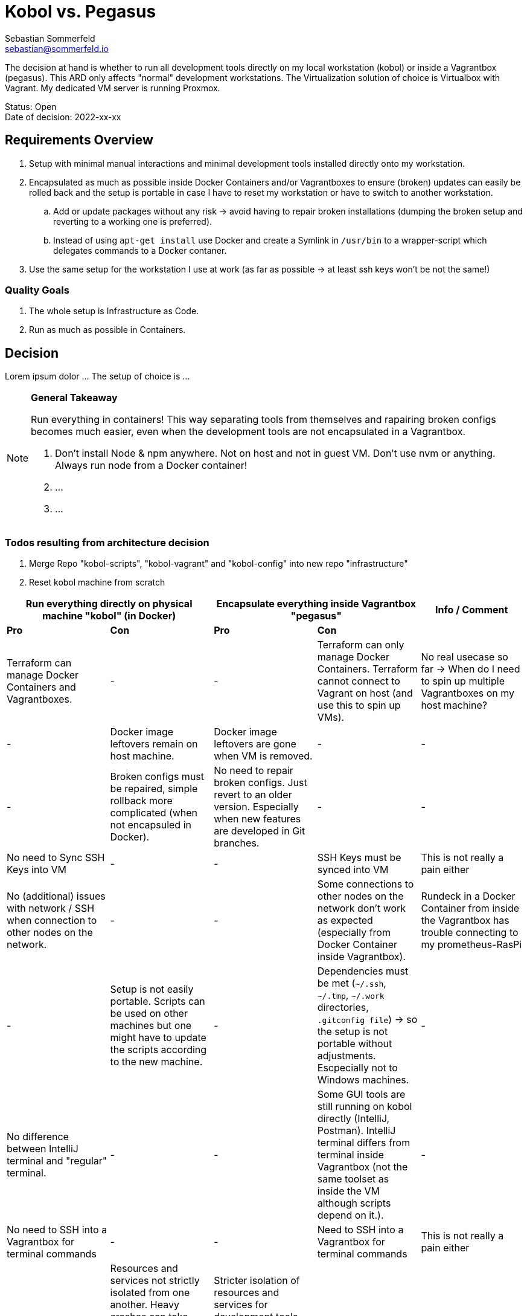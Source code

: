 = Kobol vs. Pegasus
Sebastian Sommerfeld <sebastian@sommerfeld.io>

// ADR spreadsheet = https://docs.google.com/spreadsheets/d/13trHjYR6NSg2-XDDzEx_Wt-AH2becUVeto5abweKdF0/edit#gid=0

The decision at hand is whether to run all development tools directly on my local workstation (kobol) or inside a Vagrantbox (pegasus). This ARD only affects "normal" development workstations. The Virtualization solution of choice is Virtualbox with Vagrant.  My dedicated VM server is running Proxmox.

====
Status: Open +
Date of decision: 2022-xx-xx
====

== Requirements Overview
. Setup with minimal manual interactions and minimal development tools installed directly onto my workstation.
. Encapsulated as much as possible inside Docker Containers and/or Vagrantboxes to ensure (broken) updates can easily be rolled back and the setup is portable in case I have to reset my workstation or have to switch to another workstation.
.. Add or update packages without any risk -> avoid having to repair broken installations (dumping the broken setup and reverting to a working one is preferred).
.. Instead of using `apt-get install` use Docker and create a Symlink in `/usr/bin` to a wrapper-script which delegates commands to a Docker contaner.
. Use the same setup for the workstation I use at work (as far as possible -> at least ssh keys won't be not the same!)

=== Quality Goals
. The whole setup is Infrastructure as Code.
. Run as much as possible in Containers.

== Decision
Lorem ipsum dolor ... The setup of choice is ...

[NOTE]
====
*General Takeaway*

Run everything in containers! This way separating tools from themselves and rapairing broken configs becomes much easier, even when the development tools are not encapsulated in a Vagrantbox.

. Don't install Node & npm anywhere. Not on host and not in guest VM. Don't use nvm or anything. Always run node from a Docker container!
. ...
. ...
====

=== Todos resulting from architecture decision
. Merge Repo "kobol-scripts", "kobol-vagrant" and "kobol-config" into new repo "infrastructure"
. Reset kobol machine from scratch

[cols="1,1,1,1,1", options="header"]
|===
2+|Run everything directly on physical machine "kobol" (in Docker) 2+|Encapsulate everything inside Vagrantbox "pegasus" .2+|Info / Comment
|*Pro* |*Con* |*Pro* |*Con*
|Terraform can manage Docker Containers and Vagrantboxes. |- |- |Terraform can only manage Docker Containers. Terraform cannot connect to Vagrant on host (and use this to spin up VMs). |No real usecase so far -> When do I need to spin up multiple Vagrantboxes on my host machine?
|- |Docker image leftovers remain on host machine. |Docker image leftovers are gone when VM is removed. |- |-
|- |Broken configs must be repaired, simple rollback more complicated (when not encapsuled in Docker). |No need to repair broken configs. Just revert to an older version. Especially when new features are developed in Git branches. |- |-
|No need to Sync SSH Keys into VM |- |- |SSH Keys must be synced into VM |This is not really a pain either
|No (additional) issues with network / SSH when connection to other nodes on the network. |- |- |Some connections to other nodes on the network don't work as expected (especially from Docker Container inside Vagrantbox). |Rundeck in a Docker Container from inside the Vagrantbox has trouble connecting to my prometheus-RasPi
|- |Setup is not easily portable. Scripts can be used on other machines but one might have to update the scripts according to the new machine. |- |Dependencies must be met (`~/.ssh`, `~/.tmp`, `~/.work` directories, `.gitconfig file`) -> so the setup is not portable without adjustments. Escpecially not to Windows machines. |-
|No difference between IntelliJ terminal and "regular" terminal. |- |- |Some GUI tools are still running on kobol directly (IntelliJ, Postman). IntelliJ terminal differs from terminal inside Vagrantbox (not the same toolset as inside the VM although scripts depend on it.). |-
|No need to SSH into a Vagrantbox for terminal commands |- |- |Need to SSH into a Vagrantbox for terminal commands |This is not really a pain either
|- |Resources and services not strictly isolated from one another. Heavy crashes can take down the host system as well. In a worst case scenario the host machine must be cleaned up and repaired manually. |Stricter isolation of resources and services for development tools. Harder to crash whole system. In case of a bad crash, VM can be reset from scratch easily. |- |-
|- |Running updates of tools, which are not wrapped in a Docker Container, comes with a higher risk and higher expense in case of rollback. |Running any update comes without any risk because reverting to a working setup can be done easily. This becomes even easier when every update has a dedicated git branch. |- |-
|- |Staging ground (dedicated VM?) for new tools needed to avoid leftovers on the host machine. |No staging ground to test new tools needed. The VM can be trashed and setup from scratch without these tools leafing no trace of any PoC. |- |-
|No port forwarding needed |- |- |Dedicated port-forwarding needed. In case more ports than the currently forwarded ports are needed, a VM restart is necessary. |Can get anoying ... *Todo:* Check if port-forwarding is needed when accessing the VM via IP or hostname (only needed for access via localhost?)
|- |- |- |Duplicate Git Installation. Git is installed on the host anyway (e.g. to allow IntelliJ to use Git) |-
|- |Some tools still have to run on the host machine (node_exporter, portainer, cAdvisor) to provide monitoring information to Prometheus |- |Same monitoring tools should run inside the VM as well. But collecting these information cannot be done easily because the VM is not reachable by its name from everywhere on my local network. Name resolution for Vagrantboxes only works from my workstation (= the VM host) |-
|- |Some utility tooly have to run on the host (export Firefox bookmarks regularly for FTP upload) |- |Not possible from VM because the Firefox of choice is installed on the host and not reachable from the VM. |-
|Fast startup, ready when Laptop is up-and-running |- |- |Wait for full VM startup every time. Takes even more time when VM is deleted and recreated because provisioning needs some time. |Docker handling is the same for both setups. Docker downloads missing images and does not care if the image is downloaded to the host or the guest VM.
|===
